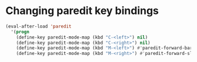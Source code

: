 * Changing paredit key bindings
  #+begin_src emacs-lisp
    (eval-after-load 'paredit
      '(progn
        (define-key paredit-mode-map (kbd "C-<left>") nil)
        (define-key paredit-mode-map (kbd "C-<right>") nil)
        (define-key paredit-mode-map (kbd "M-<left>") #'paredit-forward-barf-sexp)
        (define-key paredit-mode-map (kbd "M-<right>") #'paredit-forward-slurp-sexp)))
  #+end_src
